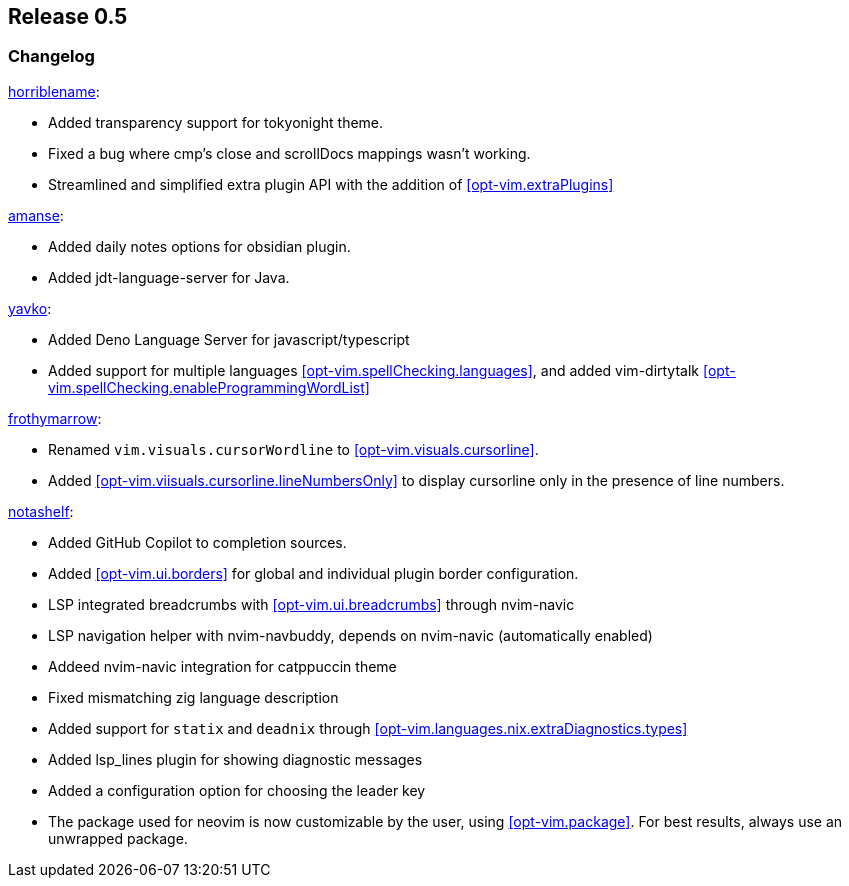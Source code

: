 [[sec-release-0.5]]
== Release 0.5


[[sec-release-0.5-changelog]]
=== Changelog


https://github.com/horriblename[horriblename]:

* Added transparency support for tokyonight theme.

* Fixed a bug where cmp's close and scrollDocs mappings wasn't working.

* Streamlined and simplified extra plugin API with the addition of <<opt-vim.extraPlugins>>

https://github.com/amanse[amanse]:

* Added daily notes options for obsidian plugin.

* Added jdt-language-server for Java.

https://github.com/yavko[yavko]:

* Added Deno Language Server for javascript/typescript

* Added support for multiple languages <<opt-vim.spellChecking.languages>>, and added vim-dirtytalk <<opt-vim.spellChecking.enableProgrammingWordList>>

https://github.com/FrothyMarrow[frothymarrow]: 

* Renamed `vim.visuals.cursorWordline` to <<opt-vim.visuals.cursorline>>.

* Added <<opt-vim.viisuals.cursorline.lineNumbersOnly>> to display cursorline only in the presence of line numbers.

https://github.com/notashelf[notashelf]:

* Added GitHub Copilot to completion sources.

* Added <<opt-vim.ui.borders>> for global and individual plugin border configuration.

* LSP integrated breadcrumbs with <<opt-vim.ui.breadcrumbs>> through nvim-navic

* LSP navigation helper with nvim-navbuddy, depends on nvim-navic (automatically enabled)

* Addeed nvim-navic integration for catppuccin theme

* Fixed mismatching zig language description

* Added support for `statix` and `deadnix` through <<opt-vim.languages.nix.extraDiagnostics.types>>

* Added lsp_lines plugin for showing diagnostic messages

* Added a configuration option for choosing the leader key

* The package used for neovim is now customizable by the user, using <<opt-vim.package>>. For best results, always use an unwrapped package.

